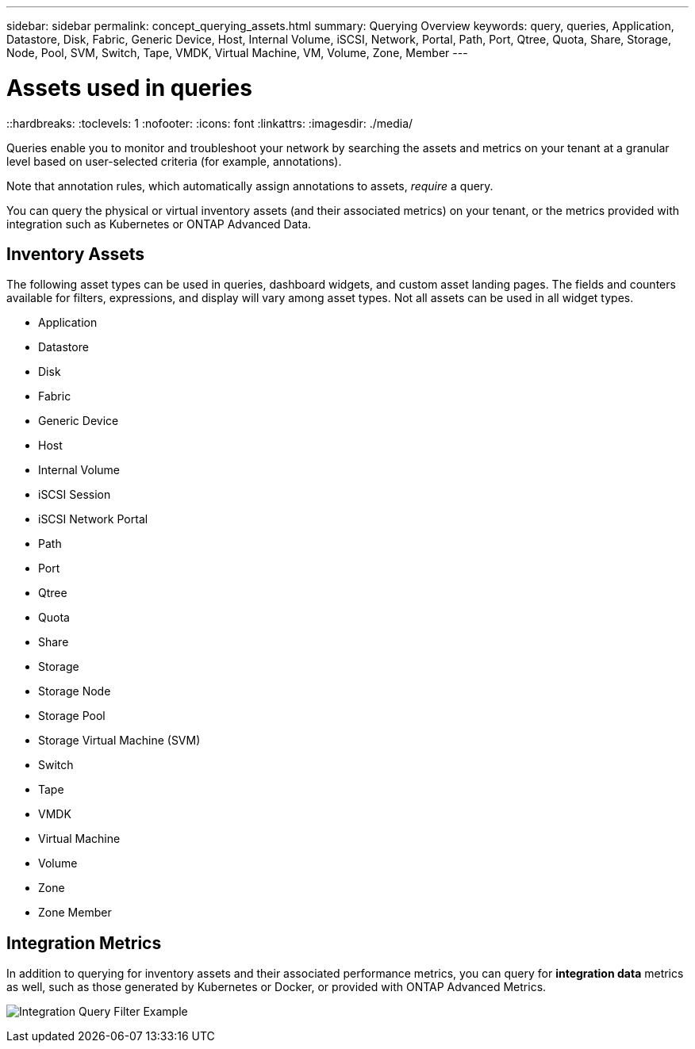 ---
sidebar: sidebar
permalink: concept_querying_assets.html
summary: Querying Overview
keywords: query, queries, Application, Datastore, Disk, Fabric, Generic Device, Host, Internal Volume, iSCSI, Network, Portal, Path, Port, Qtree, Quota, Share, Storage, Node, Pool, SVM, Switch, Tape, VMDK, Virtual Machine, VM, Volume, Zone, Member
---

= Assets used in queries
::hardbreaks:
:toclevels: 1
:nofooter:
:icons: font
:linkattrs:
:imagesdir: ./media/

[.lead]
Queries enable you to monitor and troubleshoot your network by searching the assets and metrics on your tenant at a granular level based on user-selected criteria (for example, annotations). 

Note that annotation rules, which automatically assign annotations to assets, _require_ a query.

You can query the physical or virtual inventory assets (and their associated metrics) on your tenant, or the metrics provided with integration such as Kubernetes or ONTAP Advanced Data.

== Inventory Assets

The following asset types can be used in queries, dashboard widgets, and custom asset landing pages. The fields and counters available for filters, expressions, and display will vary among asset types. Not all assets can be used in all widget types.

* Application
* Datastore
* Disk
* Fabric
* Generic Device
* Host
* Internal Volume
* iSCSI Session
* iSCSI Network Portal
* Path
* Port
* Qtree
* Quota
* Share
* Storage
* Storage Node
* Storage Pool
* Storage Virtual Machine (SVM)
* Switch
* Tape
* VMDK
* Virtual Machine
* Volume
* Zone
* Zone Member

== Integration Metrics

In addition to querying for inventory assets and their associated performance metrics, you can query for *integration data* metrics as well, such as those generated by Kubernetes or Docker, or provided with ONTAP Advanced Metrics.

image:QueryPageFilter.png[Integration Query Filter Example]
